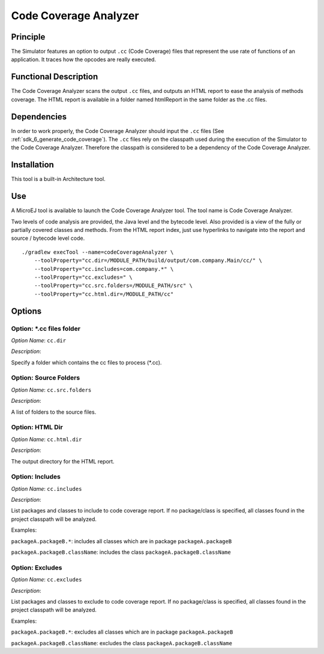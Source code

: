 .. _sdk6.section.code_coverage_analyzer:

======================
Code Coverage Analyzer
======================


Principle
=========

The Simulator features an option to output ``.cc`` (Code Coverage)
files that represent the use rate of functions of an application. It
traces how the opcodes are really executed.

Functional Description
======================

The Code Coverage Analyzer scans the output ``.cc`` files, and outputs an
HTML report to ease the analysis of methods coverage. The HTML report is
available in a folder named htmlReport in the same folder as the .cc
files.

Dependencies
============

In order to work properly, the Code Coverage Analyzer should input the ``.cc`` files (See :ref:`sdk_6_generate_code_coverage`).
The ``.cc`` files rely on the classpath used during the execution of the Simulator to the Code Coverage Analyzer.
Therefore the classpath is considered to be a dependency of the Code Coverage Analyzer.

Installation
============

This tool is a built-in Architecture tool.

Use
===

A MicroEJ tool is available to launch the Code Coverage Analyzer tool.
The tool name is Code Coverage Analyzer.

Two levels of code analysis are provided, the Java level and the
bytecode level. Also provided is a view of the fully or partially
covered classes and methods. From the HTML report index, just use
hyperlinks to navigate into the report and source / bytecode level code.

::

   ./gradlew execTool --name=codeCoverageAnalyzer \
       --toolProperty="cc.dir=/MODULE_PATH/build/output/com.company.Main/cc/" \
       --toolProperty="cc.includes=com.company.*" \
       --toolProperty="cc.excludes=" \
       --toolProperty="cc.src.folders=/MODULE_PATH/src" \
       --toolProperty="cc.html.dir=/MODULE_PATH/cc"

Options
=======

Option: \*.cc files folder
^^^^^^^^^^^^^^^^^^^^^^^^^^


*Option Name*: ``cc.dir``

*Description*:

Specify a folder which contains the cc files to process (\*.cc).

Option: Source Folders
^^^^^^^^^^^^^^^^^^^^^^

*Option Name*: ``cc.src.folders``

*Description*:

A list of folders to the source files.

Option: HTML Dir
^^^^^^^^^^^^^^^^

*Option Name*: ``cc.html.dir``

*Description*:

The output directory for the HTML report.

Option: Includes
^^^^^^^^^^^^^^^^

*Option Name*: ``cc.includes``

*Description*:

List packages and classes to include to code coverage report. If no
package/class is specified, all classes found in the project classpath will
be analyzed.

Examples:


``packageA.packageB.*``: includes all classes which are in package
``packageA.packageB``


``packageA.packageB.className``: includes the class
``packageA.packageB.className``

Option: Excludes
^^^^^^^^^^^^^^^^

*Option Name*: ``cc.excludes``

*Description*:

List packages and classes to exclude to code coverage report. If no
package/class is specified, all classes found in the project classpath will
be analyzed.

Examples:


``packageA.packageB.*``: excludes all classes which are in package
``packageA.packageB``


``packageA.packageB.className``: excludes the class
``packageA.packageB.className``

..
   | Copyright 2008-2024, MicroEJ Corp. Content in this space is free 
   for read and redistribute. Except if otherwise stated, modification 
   is subject to MicroEJ Corp prior approval.
   | MicroEJ is a trademark of MicroEJ Corp. All other trademarks and 
   copyrights are the property of their respective owners.
